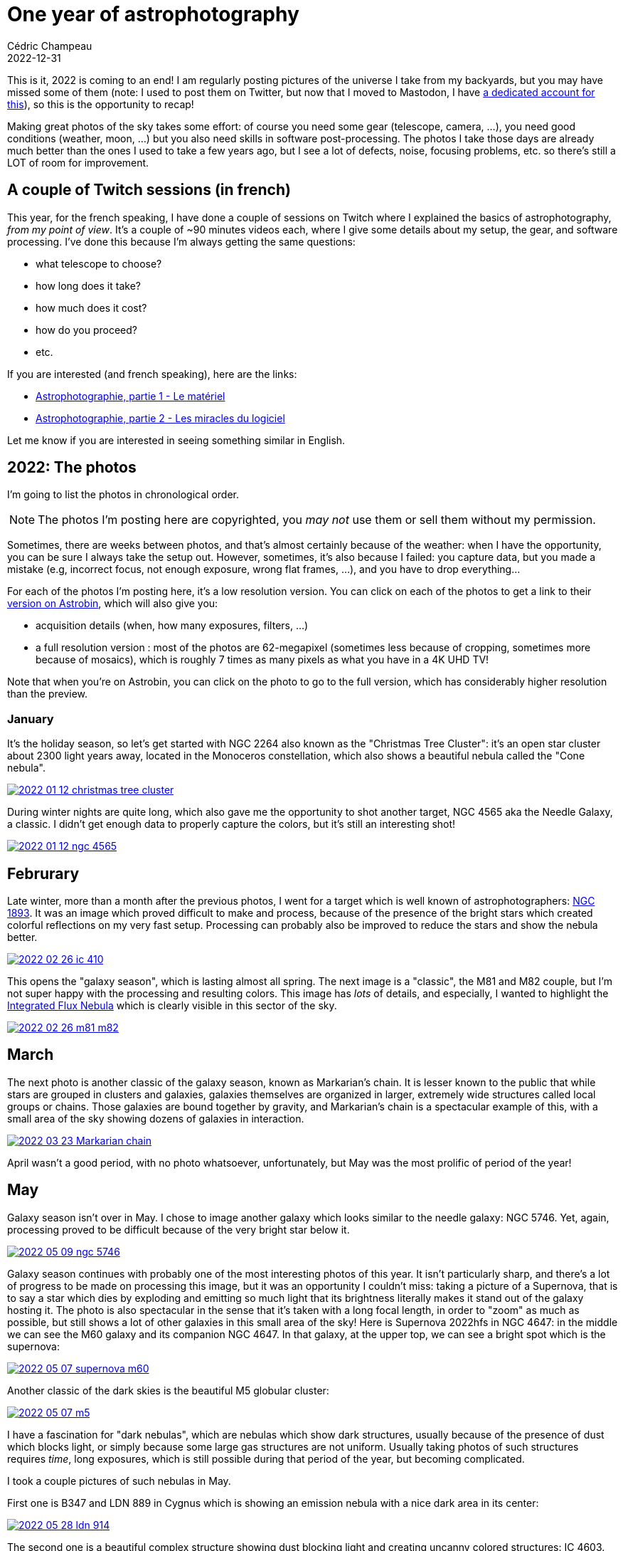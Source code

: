 = One year of astrophotography
Cédric Champeau
2022-12-31
:jbake-type: post
:jbake-tags: astrophotography,astronomy,celestron
:jbake-status: published
:source-highlighter: pygments
:id: 2022-astro-retro
:linkattrs:

This is it, 2022 is coming to an end!
I am regularly posting pictures of the universe I take from my backyards, but you may have missed some of them (note: I used to post them on Twitter, but now that I moved to Mastodon, I have https://astrodon.social/@melix[a dedicated account for this]), so this is the opportunity to recap!

Making great photos of the sky takes some effort: of course you need some gear (telescope, camera, ...), you need good conditions (weather, moon, ...) but you also need skills in software post-processing.
The photos I take those days are already much better than the ones I used to take a few years ago, but I see a lot of defects, noise, focusing problems, etc. so there's still a LOT of room for improvement.

== A couple of Twitch sessions (in french)

This year, for the french speaking, I have done a couple of sessions on Twitch where I explained the basics of astrophotography, _from my point of view_.
It's a couple of ~90 minutes videos each, where I give some details about my setup, the gear, and software processing.
I've done this because I'm always getting the same questions:

- what telescope to choose?
- how long does it take?
- how much does it cost?
- how do you proceed?
- etc.

If you are interested (and french speaking), here are the links:

- https://www.youtube.com/watch?v=Hudtta97gDU[Astrophotographie, partie 1 - Le matériel]
- https://www.youtube.com/watch?v=tSgnOtdjVHs[Astrophotographie, partie 2 - Les miracles du logiciel]

Let me know if you are interested in seeing something similar in English.


== 2022: The photos

I'm going to list the photos in chronological order.

[NOTE]
The photos I'm posting here are copyrighted, you _may not_ use them or sell them without my permission.

Sometimes, there are weeks between photos, and that's almost certainly because of the weather: when I have the opportunity, you can be sure I always take the setup out.
However, sometimes, it's also because I failed: you capture data, but you made a mistake (e.g, incorrect focus, not enough exposure, wrong flat frames, ...), and you have to drop everything...

For each of the photos I'm posting here, it's a low resolution version.
You can click on each of the photos to get a link to their https://www.astrobin.com/users/melix/[version on Astrobin], which will also give you:

- acquisition details (when, how many exposures, filters, ...)
- a full resolution version : most of the photos are 62-megapixel (sometimes less because of cropping, sometimes more because of mosaics), which is roughly 7 times as many pixels as what you have in a 4K UHD TV!

Note that when you're on Astrobin, you can click on the photo to go to the full version, which has considerably higher resolution than the preview.

=== January

It's the holiday season, so let's get started with NGC 2264 also known as the "Christmas Tree Cluster": it's an open star cluster about 2300 light years away, located in the Monoceros constellation, which also shows a beautiful nebula called the "Cone nebula". 

[link=https://www.astrobin.com/40y572/, window=_blank]
image::/blog/img/astro/retro2022/2022-01-12-christmas-tree-cluster.jpg[]


During winter nights are quite long, which also gave me the opportunity to shot another target, NGC 4565 aka the Needle Galaxy, a classic.
I didn't get enough data to properly capture the colors, but it's still an interesting shot!

[link=https://www.astrobin.com/kdbd9i/, window=_blank]
image::/blog/img/astro/retro2022/2022-01-12-ngc-4565.jpg[]

== Februrary

Late winter, more than a month after the previous photos, I went for a target which is well known of astrophotographers: https://en.wikipedia.org/wiki/NGC_1893[NGC 1893].
It was an image which proved difficult to make and process, because of the presence of the bright stars which created colorful reflections on my very fast setup.
Processing can probably also be improved to reduce the stars and show the nebula better.

[link=https://www.astrobin.com/po5nml/, window=_blank]
image::/blog/img/astro/retro2022/2022-02-26-ic-410.jpg[]

This opens the "galaxy season", which is lasting almost all spring. The next image is a "classic", the M81 and M82 couple, but I'm not super happy with the processing and resulting colors.
This image has _lots_ of details, and especially, I wanted to highlight the https://en.wikipedia.org/wiki/Integrated_Flux_Nebula[Integrated Flux Nebula] which is clearly visible in this sector of the sky.

[link=https://www.astrobin.com/idzr7f/, window=_blank]
image::/blog/img/astro/retro2022/2022-02-26-m81-m82.jpg[]


== March

The next photo is another classic of the galaxy season, known as Markarian's chain.
It is lesser known to the public that while stars are grouped in clusters and galaxies, galaxies themselves are organized in larger, extremely wide structures called local groups or chains.
Those galaxies are bound together by gravity, and Markarian's chain is a spectacular example of this, with a small area of the sky showing dozens of galaxies in interaction.

[link=https://www.astrobin.com/xz6zv3/, window=_blank]
image::/blog/img/astro/retro2022/2022-03-23-Markarian-chain.jpg[]


April wasn't a good period, with no photo whatsoever, unfortunately, but May was the most prolific of period of the year!

== May

Galaxy season isn't over in May. I chose to image another galaxy which looks similar to the needle galaxy: NGC 5746.
Yet, again, processing proved to be difficult because of the very bright star below it.

[link=https://www.astrobin.com/yfxsfc/, window=_blank]
image::/blog/img/astro/retro2022/2022-05-09-ngc-5746.jpg[]

Galaxy season continues with probably one of the most interesting photos of this year.
It isn't particularly sharp, and there's a lot of progress to be made on processing this image, but it was an opportunity I couldn't miss: taking a picture of a Supernova, that is to say a star which dies by exploding and emitting so much light that its brightness literally makes it stand out of the galaxy hosting it.
The photo is also spectacular in the sense that it's taken with a long focal length, in order to "zoom" as much as possible, but still shows a lot of other galaxies in this small area of the sky!
Here is Supernova 2022hfs in NGC 4647: in the middle we can see the M60 galaxy and its companion NGC 4647.
In that galaxy, at the upper top, we can see a bright spot which is the supernova:

[link=https://www.astrobin.com/pbjfny/, window=_blank]
image::/blog/img/astro/retro2022/2022-05-07-supernova-m60.jpg[]

Another classic of the dark skies is the beautiful M5 globular cluster:

[link=https://www.astrobin.com/5wn7o0/, window=_blank]
image::/blog/img/astro/retro2022/2022-05-07-m5.jpg[]


I have a fascination for "dark nebulas", which are nebulas which show dark structures, usually because of the presence of dust which blocks light, or simply because some large gas structures are not uniform.
Usually taking photos of such structures requires _time_, long exposures, which is still possible during that period of the year, but becoming complicated.

I took a couple pictures of such nebulas in May.

First one is B347 and LDN 889 in Cygnus which is showing an emission nebula with a nice dark area in its center:

[link=https://www.astrobin.com/ytssu6/, window=_blank]
image::/blog/img/astro/retro2022/2022-05-28-ldn-914.jpg[]

The second one is a beautiful complex structure showing dust blocking light and creating uncanny colored structures: IC 4603.

[link=https://www.astrobin.com/0r1zyg/, window=_blank]
image::/blog/img/astro/retro2022/2022-05-29-ic_4603.jpg[]

Usually, I'm avoiding the moon: I prefer the beauties of deep sky objects which require very dark skies and no light pollution.
However, from time to time, I like to give the moon a shot, which is what I did on May 10th:

[link=https://www.astrobin.com/lokkfc/, window=_blank]
image::/blog/img/astro/retro2022/2022-05-10-moon.jpg[]

== June

June is the beginning of the "emission nebula" season.
There are a lot of good targets that we can start shooting during summer.
One of the classics is the Eagle nebula, which I had already shot. So I wanted to capture this area in wider field.
This is why I started with a mosaic which is extremely detailed if you go to the full picture below: the image is 7360 pixels wide, for 13200 pixels height!
The area covers the region from M16 to M24:

[link=https://www.astrobin.com/cmwruf/, window=_blank]
image::/blog/img/astro/retro2022/2022-05-30-M16-M17-M18-M24.jpg[]

The next photo is probably my favorite of 2022.
In comparison to other photos which literally requires hours of exposure, this one "only" took an hour, but it shows one of the most beautiful areas of the sky.
I was particularly eager to do it, because it's difficult to have good conditions to capture it where I live: it's relatively low in the sky, so there is unfortunately a very short period of time when the conditions are met to capture it, and when you do so, you can't capture a lot of data.
In any case, here are the Trifid and Lagoon nebulas, as I said, probably one of my favorites, showing beautiful colors and well visible gas structures:

[link=https://www.astrobin.com/ft7dra, window=_blank]
image::/blog/img/astro/retro2022/2022-05-30-trifid-lagoon-nebulas-v2.jpg[]

When you are an amateur astronomer, one of the first targets you try to see (especially in European summer) is the ring nebula (M57) in Lyrae.
It is a very bright nebula which is easily visible even with modest instruments.
Taking a picture of it and getting details of its structure is harder.
Here, I took an ususual approach, by going full focal length and taking lots of short exposures with my planetary camera and processing the image as if it was a planet.
Here's what I got:

[link=https://www.astrobin.com/nc88w9/, window=_blank]
image::/blog/img/astro/retro2022/2022-06-17-m57-ring-nebula.jpg[]

June 28 is a special day for me as it's my wedding's day (it's going to be 20 years in 2023!).
June 28, 2022 was also a prolific day with a couple of beautiful nebulas.

The first one is the crescent nebula in Cygnus, which is an incredibly dense area of the sky, in the middle of the Milky Way, with lots of gas and stars:

[link=https://www.astrobin.com/ee98nj/, window=_blank]
image::/blog/img/astro/retro2022/2022-06-27-NGC-6888-crescent-nebula.jpg[]

The 2d photo I took that day was another classic of astrophotographers, the Elephant Trunk Nebula (Tr-37).
I told you I loved dark nebulas, this one is a good example of dark structures in a bright nebula:

[link=https://www.astrobin.com/8k54oe/, window=_blank]
image::/blog/img/astro/retro2022/2022-06-27-tr37-elephant-trunk-nebula.jpg[]

Another example of such a nebula is NGC 7822:

[link=https://www.astrobin.com/awvk46/, window=_blank]
image::/blog/img/astro/retro2022/2022-06-28-Ced-214-NGC-7822.jpg[]

Last but not least of June, what happens after a star explodes as a supernova? The Veil Nebula, in Cygnus, is a great illustration of the result.
This nebula is one of the most remarkable example of its kind, because it's particularly large and shows very nice structures of filaments of matter.

[link=https://www.astrobin.com/8hbi6d/, window=_blank]
image::/blog/img/astro/retro2022/2022-06-27-veil-nebula.jpg[]

== July

Summer is the best period of time to take a photo of our nearest neighbor galaxy, the famous Andromeda galaxy.
It is visible with the naked eye (if no moon is present) and larger than the apparent size of the moon in the sky.

[link=https://www.astrobin.com/15de5a/, window=_blank]
image::/blog/img/astro/retro2022/2022-07-04-andromeda-galaxy.jpg[]

Sometimes you get the opportunity to capture comets.
This happened for me in the beginning of July, when comet C2017 K2 Panstarrs became bright enough to be shot:

image::/blog/img/astro/retro2022/2022-07-06-c2017-k2-panstarrs.jpg[]

(for some reason I didn't put this one on Astrobin).

My next target was another example of "dark nebula", this time with a nebula which is dark because of dust blocking the light around it.
This one is known as the Seahorse Nebula.
Interestingly, the field I captured was wide enough to add a couple of interesting targets in the area: the open cluster NGC 6939 and the beautiful galaxy NGC 6946:

[link=https://www.astrobin.com/frun9u/, window=_blank]
image::/blog/img/astro/retro2022/2022-07-06-seahorse-nebula-ngc-6946.jpg[]

For the next one I chose a more difficult target, a diffuse emission nebula known as Sharpless 115.
Such nebulas require filters to be captured properly under conditions like mine where there is light pollution (reasonable but still), and longer exposures (4 hours in this case):

[link=https://www.astrobin.com/m1x3ny/, window=_blank]
image::/blog/img/astro/retro2022/2022-07-31-Sh2-115-116-112.jpg[]

The same day I captured the "Wizard Nebula" but wasn't happy enough with the result, so I didn't post it on Astrobin.
Here's the photo, though. I will definitly retry this target in 2023:

image::/blog/img/astro/retro2022/2022-07-26-ngc-7380-wizard-nebula.jpg[]

== August

The next image is another of my 2022 favorites, and another dark nebula. This one is called the shark nebula, and I hope you'll figure out why:

[link=https://www.astrobin.com/eptl8u/, window=_blank]
image::/blog/img/astro/retro2022/2022-08-01-ldn-1235-shark-nebula.jpg[]

Can't see the shark? Maybe it's easier with this "starless" version?

image::/blog/img/astro/retro2022/2022-08-01-ldn-1235-shark-nebula-starless.jpg[]

The next image will be familiar, it's the Andromeda galaxy, once again!
Why capturing it multiple times? Well, as I said, the more data you gather, the better. Also processing is difficult, and you have to make a lot of trial to find the right exposure and number of frames to get a good result.
Here's my 2d attempt, which one do you prefer?

[link=https://www.astrobin.com/7z12bt/, window=_blank]
image::/blog/img/astro/retro2022/2022-08-27-andromeda-galaxy.jpg[]

Summer is ending, but there was one target I couldn't miss: another galaxy of our local group, Messier 33, the Triangulum galaxy. This spiral galaxy is particularly magnificient with its blue'ish colors.
If you zoom in the photo, you'll also notice red clouds, which are nebulas where new stars are regularly formed!

[link=https://www.astrobin.com/h3s597/, window=_blank]
image::/blog/img/astro/retro2022/2022-08-28-m33-pinwheel.jpg[]

== September

With the end of summer comes the rainy season, which lasts up to february.
September gives us a few last opportunities.
The first image, NGC 7822, I'm not super happy with, there are still gradients visible, but let me share it anyway, it's a retro!

[link=https://www.astrobin.com/x1coyx, window=_blank]
image::/blog/img/astro/retro2022/2022-09-18-NGC-7822.jpg[]

The next one is another classic of astrophoto, the North America and Pelican nebulas, which has the particularity of being a mosaic of 2 images, so if you go to the full version and zoom in, you will see a LOT of details:

[link=https://www.astrobin.com/nqk6iu/, window=_blank]
image::/blog/img/astro/retro2022/2022-09-18-North-America-and-Pelican.jpg[]

The next one will again sound familiar: it's the triangulum galaxy again, but with a longer focal length, which, in practice, means that it's "zoomed in" compared to the previous version.
I can only encourage you to dig into the full version, which shows an incredible amount of details, definitely another of my favorites of 2022!

[link=https://www.astrobin.com/vxx62e/, window=_blank]
image::/blog/img/astro/retro2022/2022-09-20-Triangulum-Galaxy-M33.jpg[]

== November

I told you that the rainy season starts after September, so clearly, between october, and even till the end of November, I wasn't able to capture a single target!
I had a small window on November 29, not much time before rain, so I chose an "easy target", the famous Orion Nebula, which is so bright it doesn't take long to capture:

[link=https://www.astrobin.com/in06bo/, window=_blank]
image::/blog/img/astro/retro2022/2022-11-29-orion-m42.jpg[]

The next day I was able to go to a target I wanted to shoot for a long time.
NGC 1333 is an area of the sky which shows a variety of nebulas in the same field of view: dark nebulas, but also a light, blue'ish emission nebula, and a red area where new stars are born!

[link=https://www.astrobin.com/o5k14v/, window=_blank]
image::/blog/img/astro/retro2022/2022-11-30-ngc-1333.jpg[]

== December

Finally, the last picture of this year is from a few days ago.
I had to wait after Christmas to get another window, and I chose to try to capture the so-called "Thor's Helmet".
Unfortunately the weather conditions weren't great, with lots of clouds and eventually fog, so I didn't get as much data as I would like.
This target is particularly difficult because it's very low, so if I couldn't capture it now, it would be too late after...

[link=https://www.astrobin.com/ks39ts/, window=_blank]
image::/blog/img/astro/retro2022/2022-12-26-ngc-2359-Thor_s_Helmet.jpg[]

And it's a wrap! I wish I could do much more photos, but between the moon, the weather conditions and... my daily job, it's always a bit complicated.
There are many objects I would have liked to capture, but either failed or missed the window when they are visible.
This is why astrophotography is a lifetime hobby, after all!



